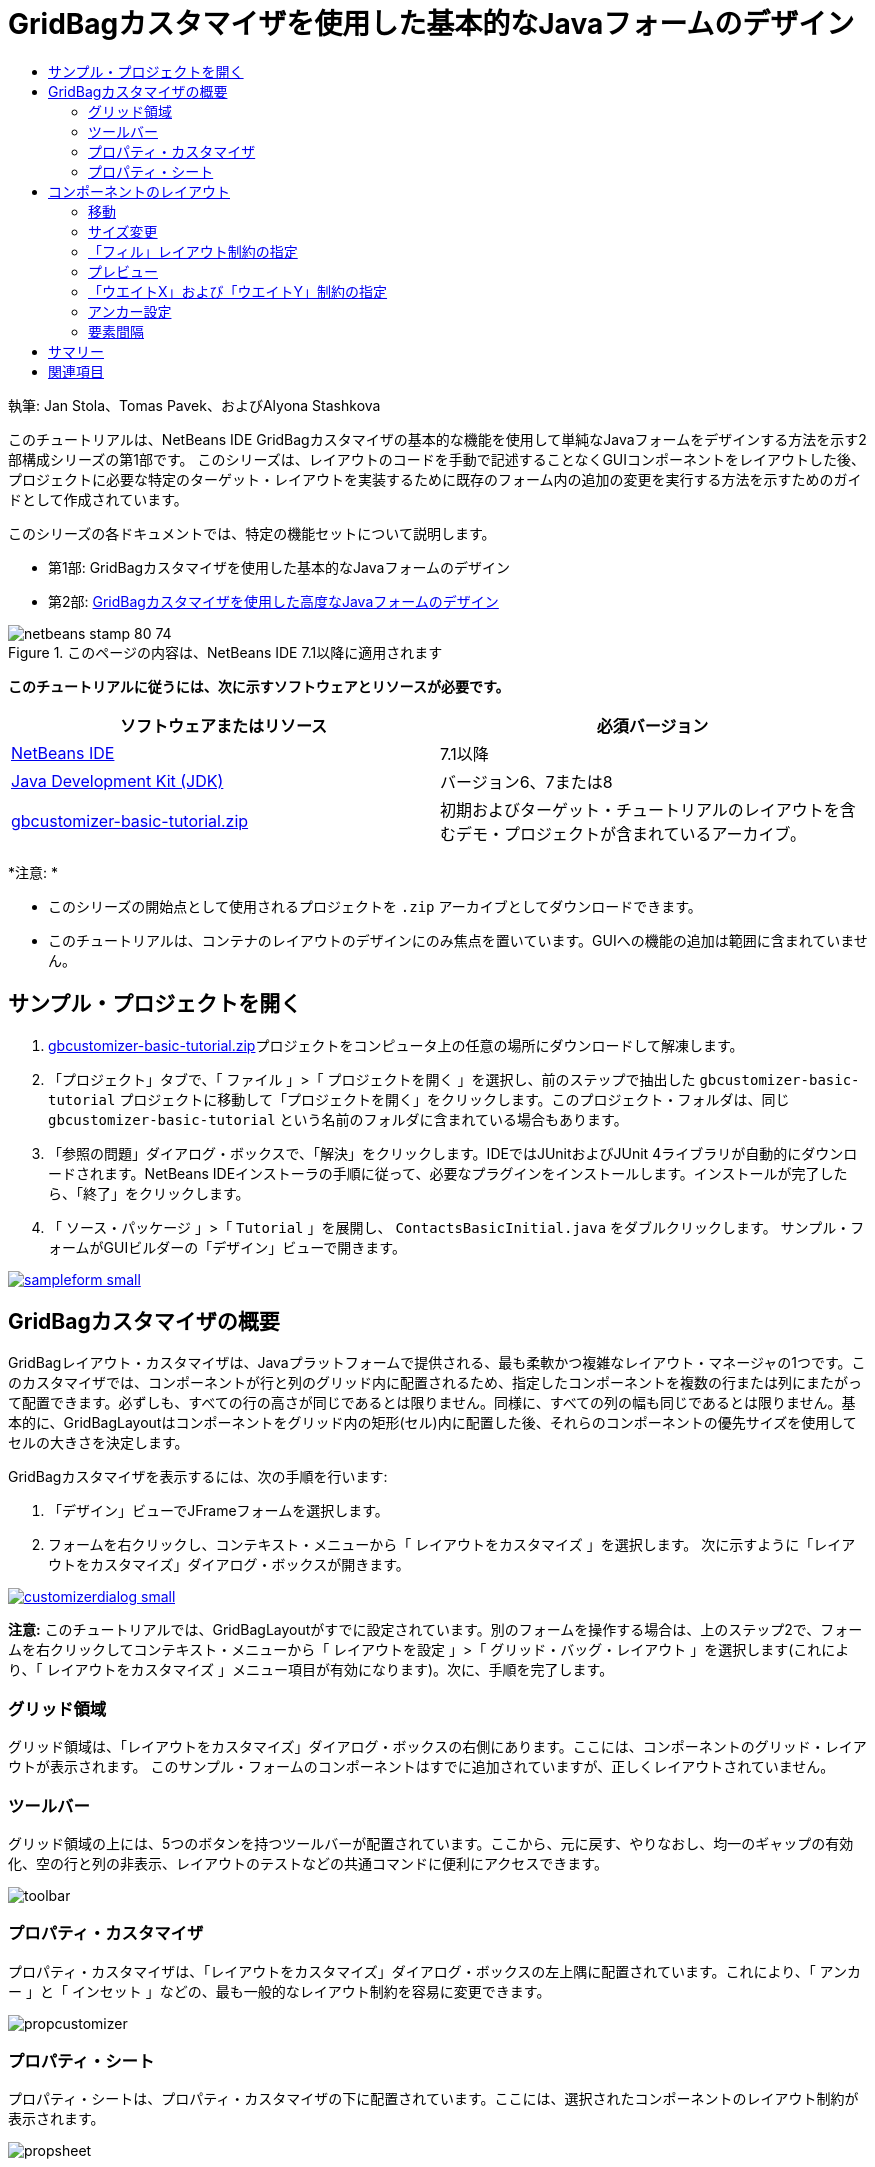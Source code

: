 // 
//     Licensed to the Apache Software Foundation (ASF) under one
//     or more contributor license agreements.  See the NOTICE file
//     distributed with this work for additional information
//     regarding copyright ownership.  The ASF licenses this file
//     to you under the Apache License, Version 2.0 (the
//     "License"); you may not use this file except in compliance
//     with the License.  You may obtain a copy of the License at
// 
//       http://www.apache.org/licenses/LICENSE-2.0
// 
//     Unless required by applicable law or agreed to in writing,
//     software distributed under the License is distributed on an
//     "AS IS" BASIS, WITHOUT WARRANTIES OR CONDITIONS OF ANY
//     KIND, either express or implied.  See the License for the
//     specific language governing permissions and limitations
//     under the License.
//

= GridBagカスタマイザを使用した基本的なJavaフォームのデザイン
:jbake-type: tutorial
:jbake-tags: tutorials 
:jbake-status: published
:syntax: true
:toc: left
:toc-title:
:description: GridBagカスタマイザを使用した基本的なJavaフォームのデザイン - Apache NetBeans
:keywords: Apache NetBeans, Tutorials, GridBagカスタマイザを使用した基本的なJavaフォームのデザイン

執筆: Jan Stola、Tomas Pavek、およびAlyona Stashkova

このチュートリアルは、NetBeans IDE GridBagカスタマイザの基本的な機能を使用して単純なJavaフォームをデザインする方法を示す2部構成シリーズの第1部です。
このシリーズは、レイアウトのコードを手動で記述することなくGUIコンポーネントをレイアウトした後、プロジェクトに必要な特定のターゲット・レイアウトを実装するために既存のフォーム内の追加の変更を実行する方法を示すためのガイドとして作成されています。

このシリーズの各ドキュメントでは、特定の機能セットについて説明します。

* 第1部: GridBagカスタマイザを使用した基本的なJavaフォームのデザイン
* 第2部: link:../java/gbcustomizer-advanced.html[+GridBagカスタマイザを使用した高度なJavaフォームのデザイン+]


image::images/netbeans-stamp-80-74.png[title="このページの内容は、NetBeans IDE 7.1以降に適用されます"]


*このチュートリアルに従うには、次に示すソフトウェアとリソースが必要です。*

|===
|ソフトウェアまたはリソース |必須バージョン 

|link:http://netbeans.org/downloads/index.html[+NetBeans IDE+] |7.1以降 

|link:http://www.oracle.com/technetwork/java/javase/downloads/index.html[+Java Development Kit (JDK)+] |バージョン6、7または8 

|link:https://netbeans.org/projects/samples/downloads/download/Samples%252FJava%252Fgbcustomizer-basic-tutorial.zip[+gbcustomizer-basic-tutorial.zip+] |初期およびターゲット・チュートリアルのレイアウトを含むデモ・プロジェクトが含まれているアーカイブ。 
|===

*注意: *

* このシリーズの開始点として使用されるプロジェクトを ``.zip`` アーカイブとしてダウンロードできます。
* このチュートリアルは、コンテナのレイアウトのデザインにのみ焦点を置いています。GUIへの機能の追加は範囲に含まれていません。


== サンプル・プロジェクトを開く

1. link:https://netbeans.org/projects/samples/downloads/download/Samples%252FJava%252Fgbcustomizer-basic-tutorial.zip[+gbcustomizer-basic-tutorial.zip+]プロジェクトをコンピュータ上の任意の場所にダウンロードして解凍します。
2. 「プロジェクト」タブで、「 ``ファイル`` 」>「 ``プロジェクトを開く`` 」を選択し、前のステップで抽出した ``gbcustomizer-basic-tutorial`` プロジェクトに移動して「プロジェクトを開く」をクリックします。このプロジェクト・フォルダは、同じ ``gbcustomizer-basic-tutorial`` という名前のフォルダに含まれている場合もあります。
3. 「参照の問題」ダイアログ・ボックスで、「解決」をクリックします。IDEではJUnitおよびJUnit 4ライブラリが自動的にダウンロードされます。NetBeans IDEインストーラの手順に従って、必要なプラグインをインストールします。インストールが完了したら、「終了」をクリックします。
4. 「 ``ソース・パッケージ`` 」>「 ``Tutorial`` 」を展開し、 ``ContactsBasicInitial.java`` をダブルクリックします。
サンプル・フォームがGUIビルダーの「デザイン」ビューで開きます。

image:::images/sampleform-small.png[role="left", link="images/sampleform.png"]


== GridBagカスタマイザの概要

GridBagレイアウト・カスタマイザは、Javaプラットフォームで提供される、最も柔軟かつ複雑なレイアウト・マネージャの1つです。このカスタマイザでは、コンポーネントが行と列のグリッド内に配置されるため、指定したコンポーネントを複数の行または列にまたがって配置できます。必ずしも、すべての行の高さが同じであるとは限りません。同様に、すべての列の幅も同じであるとは限りません。基本的に、GridBagLayoutはコンポーネントをグリッド内の矩形(セル)内に配置した後、それらのコンポーネントの優先サイズを使用してセルの大きさを決定します。

GridBagカスタマイザを表示するには、次の手順を行います:

1. 「デザイン」ビューでJFrameフォームを選択します。
2. フォームを右クリックし、コンテキスト・メニューから「 ``レイアウトをカスタマイズ`` 」を選択します。
次に示すように「レイアウトをカスタマイズ」ダイアログ・ボックスが開きます。

image:::images/customizerdialog-small.png[role="left", link="images/customizerdialog.png"]

*注意:* このチュートリアルでは、GridBagLayoutがすでに設定されています。別のフォームを操作する場合は、上のステップ2で、フォームを右クリックしてコンテキスト・メニューから「 ``レイアウトを設定`` 」>「 ``グリッド・バッグ・レイアウト`` 」を選択します(これにより、「 ``レイアウトをカスタマイズ`` 」メニュー項目が有効になります)。次に、手順を完了します。


=== グリッド領域

グリッド領域は、「レイアウトをカスタマイズ」ダイアログ・ボックスの右側にあります。ここには、コンポーネントのグリッド・レイアウトが表示されます。
このサンプル・フォームのコンポーネントはすでに追加されていますが、正しくレイアウトされていません。


=== ツールバー

グリッド領域の上には、5つのボタンを持つツールバーが配置されています。ここから、元に戻す、やりなおし、均一のギャップの有効化、空の行と列の非表示、レイアウトのテストなどの共通コマンドに便利にアクセスできます。

image::images/toolbar.png[]


=== プロパティ・カスタマイザ

プロパティ・カスタマイザは、「レイアウトをカスタマイズ」ダイアログ・ボックスの左上隅に配置されています。これにより、「 ``アンカー`` 」と「 ``インセット`` 」などの、最も一般的なレイアウト制約を容易に変更できます。

image::images/propcustomizer.png[]


=== プロパティ・シート

プロパティ・シートは、プロパティ・カスタマイザの下に配置されています。ここには、選択されたコンポーネントのレイアウト制約が表示されます。

image::images/propsheet.png[]


== コンポーネントのレイアウト

 ``ContactsBasicInitial`` フォームのコンポーネントは、単一の行に追加および配置されています。レイアウト制約が指定されていない場合、GridBagLayoutはコンポーネントをこのようにレイアウトします。


=== 移動

必要に応じて、単純なドラッグ・アンド・ドロップを使用してコンポーネントを移動できます。コンポーネントは、選択されると緑色で強調表示されます。コンポーネントをドラッグしている間、その「 ``グリッドX`` 」および「 ``グリッドY`` 」プロパティは新しい位置を反映するように変更されます。必要に応じて、新しい列と行が自動的に作成されます。

下の図に示すようなレイアウトを作成するには、次のように、列2から列11のコンポーネントを移動します。

1. 「 ``Surname:`` 」ラベルおよび隣接するテキスト・フィールドを2行目の先頭の2つのセルにドラッグします。
2. 「 ``Street:`` 」ラベル、隣接するテキスト・フィールド、および隣接する「 ``Browse`` 」ボタンを3行目の先頭の3つのセルにドラッグします。
3. 「 ``City:`` 」ラベル、隣接するテキスト・フィールド、および隣接する「 ``Browse`` 」ボタンを4行目の先頭の3つのセルにドラッグします。
4. 「 ``State:`` 」ラベルおよび隣接するコンボ・ボックスを5行目の先頭の2つのセルにドラッグします。

これで、コンポーネントがターゲット・レイアウトに従って配置されました。

image:::images/layout1-small.png[role="left", link="images/layout1.png"]

*注意:* コンポーネントが移動されると、ターゲット・セルは緑色で強調表示されます。


=== サイズ変更

コンポーネントを選択したときにその境界の周りに表示される小さい四角形のサイズ変更ハンドルをドラッグすることによって、コンポーネントのサイズを変更できます。

「 ``First name:`` 」および「 ``Surname:`` 」テキスト・フィールドのサイズを変更して、隣接する2つのセルを占有するようにするには、次の手順を行います:

1. [Ctrl]を押しながら2つのJTextFieldコンポーネントをクリックして選択します。
2. 両方のJTextFieldが選択された状態で、セルの右端の上にカーソルを置いてクリックし、オレンジ色で強調表示されたガイドラインに右側の列2の隣接するセルが含まれるまでドラッグします。
3. カーソルを離すと、コンポーネントのサイズが変更されます。

次の図に示すように、「 ``First name:`` 」および「 ``Surname:`` 」テキスト・フィールドが2つのセルにまたがるように拡張されました。占有されているセルが強調表示されます。

image:::images/tfieldsresized-small.png[role="left", link="images/tfieldsresized.png"]


=== 「フィル」レイアウト制約の指定

「 ``First name:`` 」および「 ``Surname:`` 」テキスト・フィールドは2つのセルを占有していますが、優先サイズがあるために表示領域の中央に配置されています。続行する前に、「 ``フィル`` 」レイアウト制約を使用して、これらのセルの領域全体を埋める必要があります。

これらのテキスト・フィールドの高さを変更せずに、その幅を水平方向に表示領域いっぱいに広げるには、プロパティ・シート領域にある「 ``フィル`` 」コンボ・ボックスで「 ``水平`` 」を選択します。

image:::images/horizontalset-small.png[role="left", link="images/horizontalset.png"]


=== プレビュー

これで ``ContactsBasicInitial`` フォームのレイアウトが正常に完了したため、インタフェースで結果を表示してみることができます。カスタマイザのツールバーにある「レイアウトをテスト」ボタン(image::images/testbutton.png[])をクリックすることによって、作業中のフォームをプレビューできます。専用のウィンドウにフォームが開き、ビルドおよび実行する前にフォームをテストできます。

image::images/designpreview.png[]

プレビューは、レイアウトの動的な動作(たとえば、デザインされたコンテナのサイズが変更されたときのレイアウトの動作のようす)をテストする場合に役立ちます。


=== 「ウエイトX」および「ウエイトY」制約の指定

ウエイトを指定すると、GridBagLayoutコンポーネントの外観に大きな影響を与えます。ウエイトは、列間(「ウエイトX」)および行間(「ウエイトY」)でのスペースの分散方法を決定するために使用されます。これは、サイズ変更の動作を指定するために重要です。
ウエイトは一般に、極端な値として0.0と1.0で指定されます。必要に応じて、この範囲内の数値が使用されます。数値が大きいと、そのコンポーネントの行または列により多くのスペースを与えることを示します。

プレビューされたコンテナのサイズを水平方向に変更しようとしても、レイアウト・コンポーネントのサイズが同じまま、コンテナの中央に集まったままの状態になることがわかります。「フィル」制約が「水平」に設定された「 ``First name:`` 」や「 ``Surname:`` 」のフィールドでさえ、「フィル」制約がセルのサイズではなく、セルの内部領域を示しているため、拡張されません。つまり、「フィル」属性が「 ``なし`` 」以外の値に設定されたコンポーネントは、拡張が*「可能」*なことを示していますが、拡張が*「必要」*なことを示しているわけではありません。
「ウエイトX」および「ウエイトY」レイアウト制約は、コンポーネントの水平および垂直方向への拡張が*「必要」*かどうかを決定します。
行(または列)内にある2つのコンポーネントの「ウエイトX」(または「ウエイトY」)制約の値が0以外である場合、これらの値によって個々のコンポーネントの拡張の量が決定されます。たとえば、これらの値が0.6と0.4である場合、最初のコンポーネントは使用可能な余分なスペースの60%を取得し、2つ目のコンポーネントは40%を取得します。

デザインされたコンテナのサイズを水平方向に正しく変更するには、次を実行します。

1. GridBagカスタマイザのグリッド領域で、「 ``First name:`` 」ラベルの右にあるテキスト・フィールドを選択します。
2. 「 ``ウエイトX`` 」レイアウト制約値フィールドに「 ``1.0`` 」と入力し、[Enter]を押します。
3. GridBagカスタマイザのグリッド領域で、「 ``Surname:`` 」ラベルの右にあるテキスト・フィールドを選択します。
4. 「 ``ウエイトX`` 」レイアウト制約値フィールドに「 ``1.0`` 」と入力し、[Enter]を押します。
5. GridBagカスタマイザのグリッド領域で、「 ``Street`` 」ラベルの右にあるテキスト・フィールドを選択します。
6. 「 ``フィル`` 」コンボ・ボックスで「 ``水平`` 」を選択し、[Enter]を押します。
7. 「 ``ウエイトX`` 」レイアウト制約値フィールドに「 ``1.0`` 」と入力し、[Enter]を押します。
8. GridBagカスタマイザのグリッド領域で、「 ``City:`` 」ラベルの右にあるテキスト・フィールドを選択します。
9. 「 ``フィル`` 」コンボ・ボックスで「 ``水平`` 」を選択し、[Enter]を押します。
10. 「 ``ウエイトX`` 」レイアウト制約値フィールドに「 ``1.0`` 」と入力し、[Enter]を押します。

デザインされたコンテナのサイズが水平方向に正しく変更されることを確認するには、カスタマイザのツールバーにある「レイアウトをテスト」ボタン(image::images/testbutton.png[])をクリックし、 ``ContactsBasicInitial`` フォームの境界線をドラッグします。

image::images/resizedpreview.png[]


=== アンカー設定

アンカー設定は、コンポーネントがその表示領域より小さいときに、そのコンポーネントを配置する(領域内の)場所を決定するために使用されます。

前の項で ``ContactsBasicInitial`` フォームを水平方向にサイズ変更したとき、「 ``State`` 」コンボ・ボックスが「 ``State`` 」ラベルから離れることに注意してください。このコンボ・ボックスの優先サイズは対応するセルのサイズより小さいため、GridBagLayoutはデフォルトで、このコンポーネントをセルの中央に配置します。

この動作を変更するには、次のように「 ``アンカー`` 」レイアウト制約を指定します。

1. 「 ``State`` 」ラベルの右にあるコンボ・ボックスを選択し、カスタマイザの<<01d,プロパティ・シート>>内の「 ``アンカー`` 」コンボ・ボックスの右にある矢印ボタン(image::images/arrowbutton.png[])をクリックします。
2. ドロップダウン・リストから「 ``行の始め`` 」を選択します。

フォームのサイズが水平方向に変更されたとき、「 ``State`` 」コンボ・ボックスはフォームの左側に固定されるようになりました。

image:::images/comboanchored-small.png[role="left", link="images/comboanchored.png"]

ラベルを現在の中央ではなく、左側にそろえるには、次の手順を行います:

1. 「 ``First name:`` 」、「 ``Surname:`` 」、「 ``Street`` 」、「 ``City`` 」、および「 ``State`` 」ラベルを選択します。

*注意:* 最初のコンポーネントでマウスの左ボタンを押し、そのまま、すべてのラベルを囲む矩形を描くように最後のコンポーネントまでドラッグすることによって、複数のコンポーネントを選択できます。マウスを離すと、下に示すように、5つのすべてのコンポーネントがオレンジ色の境界線と緑色の背景で強調表示されます。

image::images/multiselect.png[]

2. これらのラベルの「 ``アンカー`` 」レイアウト制約を「 ``行の始め`` 」に変更します。
これらのラベルが左側に固定されました。

image::images/linestartanchor.png[]


=== 要素間隔

デフォルトでは、各コンポーネントに外側のパディングはありません。「 ``インセット`` 」制約は、コンポーネントの外側のパディング、つまり、コンポーネントとその表示領域の端の間の最小のスペースを指定します。

現在のレイアウトでは、各コンポーネントが互いに近すぎる位置に配置されています。それらを切り離すには、次を実行します。

1. [Ctrl]を押しながら、すべてのコンポーネントをクリックして選択します。
2. 「インセット」制約テキスト・フィールドの右にあるボタンを押します。
3. 表示されたダイアログ・ボックスで、「 ``上:`` 」と「 ``左:`` 」の値を ``5`` に変更し、「OK」をクリックします。

image::images/insets.png[]

作成されたフォームを開くと、 ``ContactsBasicFinal.java`` ファイルのフォームのように表示されます。

image:::images/contactsbasicfinal-small.png[role="left", link="images/contactsbasicfinal.png"]


== サマリー

この短いチュートリアルでは、単純なフォームをデザインしました。レイアウトの編集時に、GridBagカスタマイザの基本的な機能を使用する方法を学習しました。
次に、2部構成シリーズのチュートリアルの第2部に進むことができます。そこでは、GridBagカスタマイザの高度な機能に精通するために ``ContactsAdvancedInitial`` フォームを変更します。

「link:../java/gbcustomizer-advanced.html[+GridBagカスタマイザを使用した高度なJavaフォームのデザイン+]」に移動

<<top,先頭>>

link:/about/contact_form.html?to=3&subject=Feedback:%20Designing%20a%20Basic%20Java%20Form%20Using%20the%20GridBag%20Customizer[+このチュートリアルに関するご意見をお寄せください+]



== 関連項目

これで、GridBagカスタマイザを使用した基本的なJavaフォームのデザインのチュートリアルを完了しました。作成するGUIに機能を追加する方法については、次のドキュメントを参照してください。

* link:gui-functionality.html[+GUIビルドの概要+]
* link:gui-image-display.html[+GUIアプリケーションでのイメージの処理+]
* link:http://wiki.netbeans.org/NetBeansUserFAQ#GUI_Editor_.28Matisse.29[+GUIビルダーのFAQ+]
* link:../../trails/matisse.html[+Java GUIアプリケーションの学習+]
* link:http://www.oracle.com/pls/topic/lookup?ctx=nb8000&id=NBDAG920[+NetBeans IDEによるアプリケーションの開発+]の_Java GUIの実装_

<<top,先頭>>


